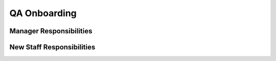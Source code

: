 QA Onboarding
==================================================

Manager Responsibilities
---------------------------------------------------------

New Staff Responsibilities
---------------------------------------------------------
